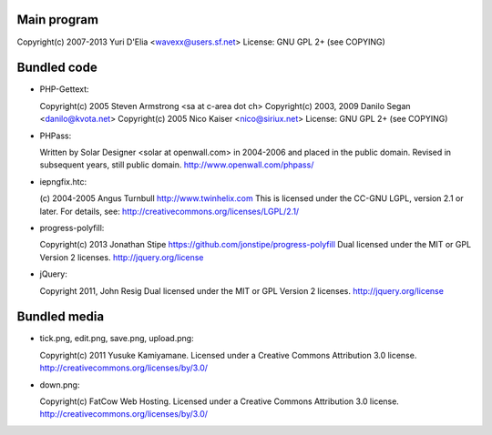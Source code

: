 Main program
------------

Copyright(c) 2007-2013 Yuri D'Elia <wavexx@users.sf.net>
License: GNU GPL 2+ (see COPYING)

Bundled code
------------

* PHP-Gettext:

  Copyright(c) 2005 Steven Armstrong <sa at c-area dot ch>
  Copyright(c) 2003, 2009 Danilo Segan <danilo@kvota.net>
  Copyright(c) 2005 Nico Kaiser <nico@siriux.net>
  License: GNU GPL 2+ (see COPYING)

* PHPass:

  Written by Solar Designer <solar at openwall.com> in 2004-2006 and placed in
  the public domain.  Revised in subsequent years, still public domain.
  http://www.openwall.com/phpass/

* iepngfix.htc:

  (c) 2004-2005 Angus Turnbull http://www.twinhelix.com
  This is licensed under the CC-GNU LGPL, version 2.1 or later.
  For details, see: http://creativecommons.org/licenses/LGPL/2.1/

* progress-polyfill:

  Copyright(c) 2013 Jonathan Stipe https://github.com/jonstipe/progress-polyfill
  Dual licensed under the MIT or GPL Version 2 licenses.
  http://jquery.org/license

* jQuery:

  Copyright 2011, John Resig
  Dual licensed under the MIT or GPL Version 2 licenses.
  http://jquery.org/license

Bundled media
-------------

* tick.png, edit.png, save.png, upload.png:

  Copyright(c) 2011 Yusuke Kamiyamane.
  Licensed under a Creative Commons Attribution 3.0 license.
  http://creativecommons.org/licenses/by/3.0/

* down.png:

  Copyright(c) FatCow Web Hosting.
  Licensed under a Creative Commons Attribution 3.0 license.
  http://creativecommons.org/licenses/by/3.0/
